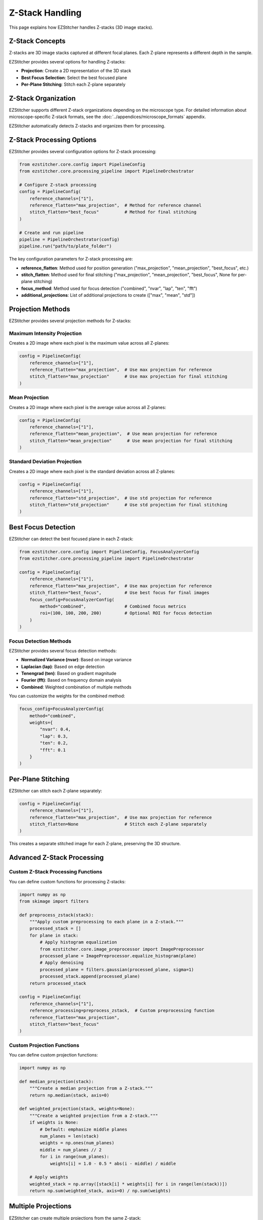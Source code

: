 Z-Stack Handling
==============

This page explains how EZStitcher handles Z-stacks (3D image stacks).

Z-Stack Concepts
--------------

Z-stacks are 3D image stacks captured at different focal planes. Each Z-plane represents a different depth in the sample.

EZStitcher provides several options for handling Z-stacks:

- **Projection**: Create a 2D representation of the 3D stack
- **Best Focus Selection**: Select the best focused plane
- **Per-Plane Stitching**: Stitch each Z-plane separately

Z-Stack Organization
-----------------

EZStitcher supports different Z-stack organizations depending on the microscope type. For detailed information about microscope-specific Z-stack formats, see the :doc:`../appendices/microscope_formats` appendix.

EZStitcher automatically detects Z-stacks and organizes them for processing.

Z-Stack Processing Options
----------------------

EZStitcher provides several configuration options for Z-stack processing:

.. code-block:: python

    from ezstitcher.core.config import PipelineConfig
    from ezstitcher.core.processing_pipeline import PipelineOrchestrator

    # Configure Z-stack processing
    config = PipelineConfig(
        reference_channels=["1"],
        reference_flatten="max_projection",  # Method for reference channel
        stitch_flatten="best_focus"          # Method for final stitching
    )

    # Create and run pipeline
    pipeline = PipelineOrchestrator(config)
    pipeline.run("path/to/plate_folder")

The key configuration parameters for Z-stack processing are:

- **reference_flatten**: Method used for position generation ("max_projection", "mean_projection", "best_focus", etc.)
- **stitch_flatten**: Method used for final stitching ("max_projection", "mean_projection", "best_focus", None for per-plane stitching)
- **focus_method**: Method used for focus detection ("combined", "nvar", "lap", "ten", "fft")
- **additional_projections**: List of additional projections to create (["max", "mean", "std"])

Projection Methods
---------------

EZStitcher provides several projection methods for Z-stacks:

Maximum Intensity Projection
~~~~~~~~~~~~~~~~~~~~~~~~~

Creates a 2D image where each pixel is the maximum value across all Z-planes:

.. code-block:: python

    config = PipelineConfig(
        reference_channels=["1"],
        reference_flatten="max_projection",  # Use max projection for reference
        stitch_flatten="max_projection"      # Use max projection for final stitching
    )

Mean Projection
~~~~~~~~~~~~

Creates a 2D image where each pixel is the average value across all Z-planes:

.. code-block:: python

    config = PipelineConfig(
        reference_channels=["1"],
        reference_flatten="mean_projection",  # Use mean projection for reference
        stitch_flatten="mean_projection"      # Use mean projection for final stitching
    )

Standard Deviation Projection
~~~~~~~~~~~~~~~~~~~~~~~~~~

Creates a 2D image where each pixel is the standard deviation across all Z-planes:

.. code-block:: python

    config = PipelineConfig(
        reference_channels=["1"],
        reference_flatten="std_projection",  # Use std projection for reference
        stitch_flatten="std_projection"      # Use std projection for final stitching
    )

Best Focus Detection
-----------------

EZStitcher can detect the best focused plane in each Z-stack:

.. code-block:: python

    from ezstitcher.core.config import PipelineConfig, FocusAnalyzerConfig
    from ezstitcher.core.processing_pipeline import PipelineOrchestrator

    config = PipelineConfig(
        reference_channels=["1"],
        reference_flatten="max_projection",  # Use max projection for reference
        stitch_flatten="best_focus",         # Use best focus for final images
        focus_config=FocusAnalyzerConfig(
            method="combined",               # Combined focus metrics
            roi=(100, 100, 200, 200)         # Optional ROI for focus detection
        )
    )

Focus Detection Methods
~~~~~~~~~~~~~~~~~~~~

EZStitcher provides several focus detection methods:

- **Normalized Variance (nvar)**: Based on image variance
- **Laplacian (lap)**: Based on edge detection
- **Tenengrad (ten)**: Based on gradient magnitude
- **Fourier (fft)**: Based on frequency domain analysis
- **Combined**: Weighted combination of multiple methods

You can customize the weights for the combined method:

.. code-block:: python

    focus_config=FocusAnalyzerConfig(
        method="combined",
        weights={
            "nvar": 0.4,
            "lap": 0.3,
            "ten": 0.2,
            "fft": 0.1
        }
    )

Per-Plane Stitching
----------------

EZStitcher can stitch each Z-plane separately:

.. code-block:: python

    config = PipelineConfig(
        reference_channels=["1"],
        reference_flatten="max_projection",  # Use max projection for reference
        stitch_flatten=None                  # Stitch each Z-plane separately
    )

This creates a separate stitched image for each Z-plane, preserving the 3D structure.

Advanced Z-Stack Processing
------------------------

Custom Z-Stack Processing Functions
~~~~~~~~~~~~~~~~~~~~~~~~~~~~~~~~

You can define custom functions for processing Z-stacks:

.. code-block:: python

    import numpy as np
    from skimage import filters

    def preprocess_zstack(stack):
        """Apply custom preprocessing to each plane in a Z-stack."""
        processed_stack = []
        for plane in stack:
            # Apply histogram equalization
            from ezstitcher.core.image_preprocessor import ImagePreprocessor
            processed_plane = ImagePreprocessor.equalize_histogram(plane)
            # Apply denoising
            processed_plane = filters.gaussian(processed_plane, sigma=1)
            processed_stack.append(processed_plane)
        return processed_stack

    config = PipelineConfig(
        reference_channels=["1"],
        reference_processing=preprocess_zstack,  # Custom preprocessing function
        reference_flatten="max_projection",
        stitch_flatten="best_focus"
    )

Custom Projection Functions
~~~~~~~~~~~~~~~~~~~~~~~~

You can define custom projection functions:

.. code-block:: python

    import numpy as np

    def median_projection(stack):
        """Create a median projection from a Z-stack."""
        return np.median(stack, axis=0)

    def weighted_projection(stack, weights=None):
        """Create a weighted projection from a Z-stack."""
        if weights is None:
            # Default: emphasize middle planes
            num_planes = len(stack)
            weights = np.ones(num_planes)
            middle = num_planes // 2
            for i in range(num_planes):
                weights[i] = 1.0 - 0.5 * abs(i - middle) / middle

        # Apply weights
        weighted_stack = np.array([stack[i] * weights[i] for i in range(len(stack))])
        return np.sum(weighted_stack, axis=0) / np.sum(weights)

Multiple Projections
-----------------

EZStitcher can create multiple projections from the same Z-stack:

.. code-block:: python

    config = PipelineConfig(
        reference_channels=["1"],
        reference_flatten="max_projection",     # Use max projection for reference
        stitch_flatten="best_focus",            # Use best focus for final images
        additional_projections=["max", "mean"]  # Create additional projections
    )

This creates additional projections in the output directory, allowing you to compare different methods.

Best Practices
-----------

- **For position generation**: Use max projection (fastest and most reliable)
- **For final stitching**: Use best focus for most applications
- **For 3D analysis**: Use per-plane stitching
- **For noisy images**: Use mean projection to reduce noise
- **For focus detection**: Use combined method for best results

For practical examples of Z-stack processing, see the :doc:`../examples/zstack_processing` guide.
